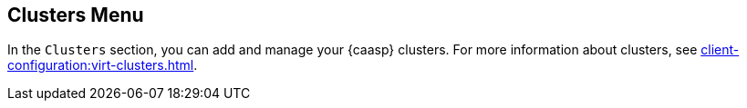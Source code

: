 [[ref-clusters-menu]]
== Clusters Menu

In the [guimenu]``Clusters`` section, you can add and manage your {caasp} clusters.
For more information about clusters, see xref:client-configuration:virt-clusters.adoc[].
